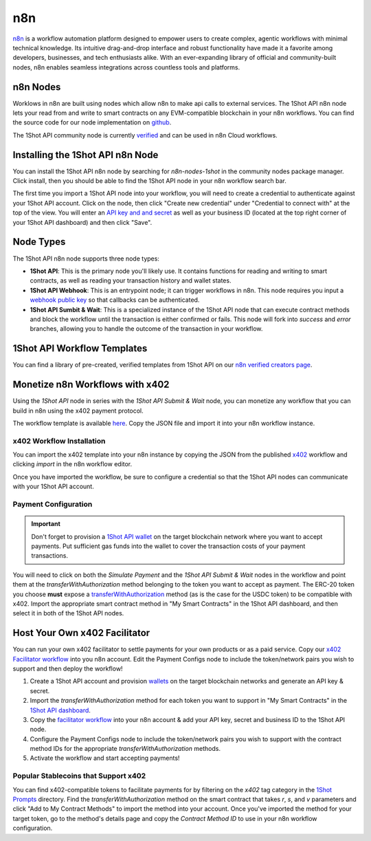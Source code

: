 ..  youtube:: WLkwqC4B2r4
   :align: center

.. raw:: html

   <br />
   
n8n
===

`n8n <https://n8n.io/>`_ is a workflow automation platform designed to empower users to create complex, agentic workflows with minimal technical knowledge. Its intuitive drag-and-drop interface and robust functionality have made it a favorite among developers, businesses, and tech enthusiasts alike. With an ever-expanding library of official and community-built nodes, n8n enables seamless integrations across countless tools and platforms.

n8n Nodes
---------

Worklows in n8n are built using nodes which allow n8n to make api calls to external services. The 1Shot API n8n node lets your read from and write to smart contracts on any EVM-compatible blockchain in your n8n workflows. You can find the source code for our node implementation on `github <https://github.com/uxlySoftware/n8n-nodes-1shot>`_. 

The 1Shot API community node is currently `verified <https://n8n.io/integrations/1shot-api/>`_ and can be used in n8n Cloud workflows. 

Installing the 1Shot API n8n Node
--------------------------------------

You can install the 1Shot API n8n node by searching for `n8n-nodes-1shot` in the community nodes package manager. Click install, then you should be able to find the 1Shot API node in your n8n workflow search bar.

The first time you import a 1Shot API node into your workflow, you will need to create a credential to authenticate against your 1Shot API account. Click on the node, then click "Create new credential" under "Credential to connect with" at the top of the view. You will enter an `API key and and secret <https://app.1shotapi.com/api-keys>`_ as well as your business ID (located at the top right corner of your 1Shot API dashboard) and then click "Save".

Node Types 
----------

The 1Shot API n8n node supports three node types:

- **1Shot API**: This is the primary node you'll likely use. It contains functions for reading and writing to smart contracts, as well as reading your transaction history and wallet states. 
- **1Shot API Webhook**: This is an entrypoint node; it can trigger workflows in n8n. This node requires you input a `webhook public key </basics/contract-methods.html#webhook-signatures>`_ so that callbacks can be authenticated. 
- **1Shot API Sumbit & Wait**: This is a specialized instance of the 1Shot API node that can execute contract methods and block the workflow until the transaction is either confirmed or fails. This node will fork into *success* and *error* branches, allowing you to handle the outcome of the transaction in your workflow.

1Shot API Workflow Templates
----------------------------

You can find a library of pre-created, verified templates from 1Shot API on our `n8n verified creators page <https://n8n.io/creators/oneshotapi/>`_. 

Monetize n8n Workflows with x402
---------------------------------

..  youtube:: m3ThthLtj3g
   :align: center

Using the *1Shot API* node in series with the *1Shot API Submit & Wait* node, you can monetize any workflow that you can build in n8n using the x402 payment protocol. 

The workflow template is available `here <https://n8n.io/workflows/5389-monetize-workflows-with-x402-payment-protocol-and-1shot-api/>`_. Copy the JSON file and import it into your n8n workflow instance. 

x402 Workflow Installation
~~~~~~~~~~~~~~~~~~~~~~~~~~

You can import the x402 template into your n8n instance by copying the JSON from the published `x402 <https://n8n.io/workflows/5389-monetize-workflows-with-x402-payment-protocol-and-1shot-api/>`_ workflow and clicking `import` in the n8n workflow editor.

Once you have imported the workflow, be sure to configure a credential so that the 1Shot API nodes can communicate with your 1Shot API account.

Payment Configuration
~~~~~~~~~~~~~~~~~~~~~

.. important::

    Don't forget to provision a `1Shot API wallet </basics/wallets.html>`_ on the target blockchain network where you want to accept payments. Put sufficient gas funds into the wallet to cover the transaction costs of your payment transactions.

You will need to click on both the *Simulate Payment* and the *1Shot API Submit & Wait* nodes in the workflow and point them at the `transferWithAuthorization` method belonging to the token you want to accept as payment. The ERC-20 token you choose **must** expose a `transferWithAuthorization <https://eips.ethereum.org/EIPS/eip-3009>`_ method (as is the case for the USDC token) to be compatible with x402. Import the appropriate smart contract method in "My Smart Contracts" in the 1Shot API dashboard, and then select it in both of the 1Shot API nodes. 

Host Your Own x402 Facilitator
-------------------------------

..  youtube:: J4ftyV-wz50
   :align: center

You can run your own x402 facilitator to settle payments for your own products or as a paid service. Copy our `x402 Facilitator workflow <https://n8n.io/workflows/7364-create-a-self-hosted-blockchain-payment-processor-with-x402-and-1shot-api/>`_ into you n8n account. Edit the Payment Configs node to include the token/network pairs you wish to support and then deploy the workflow!

1. Create a 1Shot API account and provision `wallets </basics/wallets.html>`_ on the target blockchain networks and generate an API key & secret.
2. Import the `transferWithAuthorization` method for each token you want to support in "My Smart Contracts" in the `1Shot API dashboard <https://app.1shotapi.com/smart-contracts>`_.
3. Copy the `facilitator workflow <https://n8n.io/workflows/7364-create-a-self-hosted-blockchain-payment-processor-with-x402-and-1shot-api/>`_ into your n8n account & add your API key, secret and business ID to the 1Shot API node.
4. Configure the Payment Configs node to include the token/network pairs you wish to support with the contract method IDs for the appropriate `transferWithAuthorization` methods.
5. Activate the workflow and start accepting payments!

Popular Stablecoins that Support x402
~~~~~~~~~~~~~~~~~~~~~~~~~~~~~~~~~~~~~~

You can find x402-compatible tokens to facilitate payments for by filtering on the `x402` tag category in the `1Shot Prompts <https://app.1shotapi.com/1shot-prompts>`_ directory. Find the `transferWithAuthorization` method on the smart contract that takes `r`, `s`, and `v` parameters and click "Add to My Contract Methods" to import the method into your account. Once you've imported the method for your target token, go to the method's details page and copy the `Contract Method ID` to use in your n8n workflow configuration.